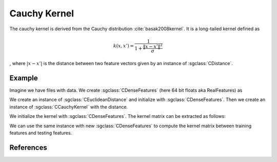 =============
Cauchy Kernel
=============

The cauchy kernel is derived from the Cauchy distribution :cite:`basak2008kernel`.
It is a long-tailed kernel defined as

.. math::
  k(x,x') = \frac{1}{1+\frac{\| x-x' \|^2}{\sigma}}

, where :math:`|x-x'|` is the distance between two feature vectors given by an instance of :sgclass:`CDistance`.

-------
Example
-------
Imagine we have files with data. 
We create :sgclass:`CDenseFeatures` (here 64 bit floats aka RealFeatures) as

.. sgexample:: cauchy:create_features

We create an instance of :sgclass:`CEuclideanDistance` and initialize with :sgclass:`CDenseFeatures`.
Then we create an instance of :sgclass:`CCauchyKernel` with the distance.

.. sgexample:: cauchy:create_kernel

We initialize the kernel with :sgclass:`CDenseFeatures`. 
The kernel matrix can be extracted as follows:

.. sgexample:: cauchy:kernel_matrix_train

We can use the same instance with new :sgclass:`CDenseFeatures` to compute the kernel matrix between training features and testing features.

.. sgexample:: cauchy:kernel_matrix_test

----------
References
----------
.. bibliography:: ../../references.bib
    :filter: docname in docnames
